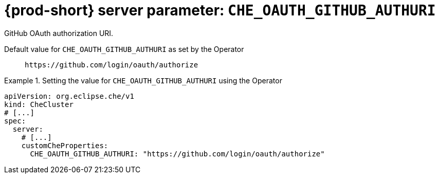   
[id="{prod-id-short}-server-parameter-che_oauth_github_authuri_{context}"]
= {prod-short} server parameter: `+CHE_OAUTH_GITHUB_AUTHURI+`

// FIXME: Fix the language and remove the  vale off statement.
// pass:[<!-- vale off -->]

GitHub OAuth authorization URI.

// Default value for `+CHE_OAUTH_GITHUB_AUTHURI+`:: `+https://github.com/login/oauth/authorize+`

// If the Operator sets a different value, uncomment and complete following block:
Default value for `+CHE_OAUTH_GITHUB_AUTHURI+` as set by the Operator:: `+https://github.com/login/oauth/authorize+`

ifeval::["{project-context}" == "che"]
// If Helm sets a different default value, uncomment and complete following block:
Default value for `+CHE_OAUTH_GITHUB_AUTHURI+` as set using the `configMap`:: `+https://github.com/login/oauth/authorize+`
endif::[]

// FIXME: If the parameter can be set with the simpler syntax defined for CheCluster Custom Resource, replace it here

.Setting the value for `+CHE_OAUTH_GITHUB_AUTHURI+` using the Operator
====
[source,yaml]
----
apiVersion: org.eclipse.che/v1
kind: CheCluster
# [...]
spec:
  server:
    # [...]
    customCheProperties:
      CHE_OAUTH_GITHUB_AUTHURI: "https://github.com/login/oauth/authorize"
----
====


